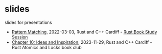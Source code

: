 * slides
slides for presentations
- [[https://oylenshpeegul.github.io/slides/pattern-matching/][Pattern Matching]], 2022-03-03, Rust and C++ Cardiff - [[https://www.meetup.com/rust-and-c-plus-plus-in-cardiff/events/284196124][Rust Book Study Session]]
- [[https://oylenshpeegul.github.io/slides/rust-atomics-and-locks-10][Chapter 10: Ideas and Inspiration]], 2023-11-29, Rust and C++ Cardiff - Rust Atomics and Locks book club  
